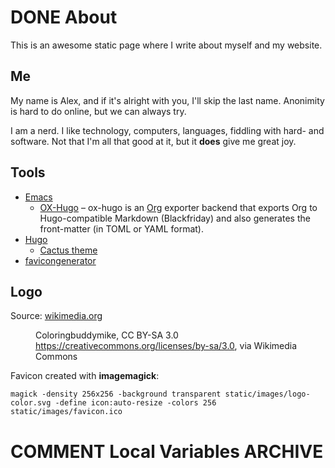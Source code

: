 #+hugo_base_dir: /home/plovs/Projects/QWxleA.github.io
#+category: blog
#+hugo_section: /

* DONE About
CLOSED: [2020-12-21 Mon 13:06]
:PROPERTIES:
:EXPORT_FILE_NAME: about
:EXPORT_HUGO_CUSTOM_FRONT_MATTER: :type page
:END:

This is an awesome static page where I write about myself and my website.

** Me

   My name is Alex, and if it's alright with you, I'll skip the last name. Anonimity is hard to do online, but we can always try.

   I am a nerd. I like technology, computers, languages, fiddling with hard- and software. Not that I'm all that good at it, but it **does** give me great joy.

** Tools

- [[https://www.gnu.org/software/emacs/][Emacs]]
  - [[https://ox-hugo.scripter.co/][OX-Hugo]] -- ox-hugo is an [[https://orgmode.org/][Org]] exporter backend that exports Org to Hugo-compatible Markdown (Blackfriday) and also generates the front-matter (in TOML or YAML format).
- [[https://gohugo.io/][Hugo]]
  - [[https://github.com/monkeyWzr/hugo-theme-cactus][Cactus theme]]
- [[https://realfavicongenerator.net/][favicongenerator]]

** Logo

   Source: [[https://commons.wikimedia.org/wiki/File:Alphabet-q-at-coloringpagesforkidsboys-dotcom.svg][wikimedia.org]]

   #+caption: Coloringbuddymike, CC BY-SA 3.0 <https://creativecommons.org/licenses/by-sa/3.0>, via Wikimedia Commons
   #+name: fig:Coloringbuddymike
[[https://upload.wikimedia.org/wikipedia/commons/thumb/1/18/Alphabet-q-at-coloringpagesforkidsboys-dotcom.svg/256px-Alphabet-q-at-coloringpagesforkidsboys-dotcom.svg.png]]

   Favicon created with *imagemagick*:

   #+begin_src shell
     magick -density 256x256 -background transparent static/images/logo-color.svg -define icon:auto-resize -colors 256 static/images/favicon.ico
   #+end_src

* COMMENT Local Variables                                              :ARCHIVE:
# Local Variables:
# eval: (org-hugo-auto-export-mode)
# End:
